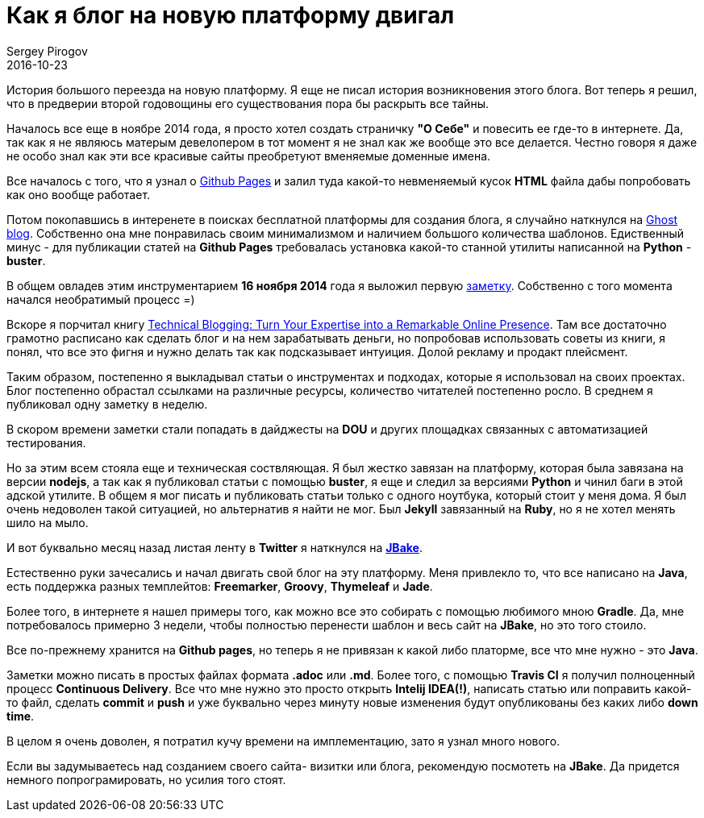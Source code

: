 = Как я блог на новую платформу двигал
Sergey Pirogov
2016-10-23
:jbake-type: post
:jbake-tags: Блог
:jbake-summary: История о переезде блога на JBake

История большого переезда на новую платформу. Я еще не писал история возникновения этого блога. Вот теперь я решил, что в предверии второй годовoщины его существования пора бы раскрыть все тайны.

Началось все еще в ноябре 2014 года, я просто хотел создать страничку **"О Себе"** и повесить ее где-то в интернете. Да, так как я не являюсь матерым девелопером в тот момент я не знал как же вообще это все делается. Честно говоря я даже не особо знал как эти все красивые сайты преобретуют вменяемые доменные имена.

Все началось с того, что я узнал о https://pages.github.com/[Github Pages] и залил туда какой-то невменяемый кусок **HTML** файла дабы попробовать как оно вообще работает.

Потом покопавшись в интеренете в поисках бесплатной платформы для создания блога, я случайно наткнулся на https://ghost.org/[Ghost blog]. Собственно она мне понравилась своим минимализмом и наличием большого количества шаблонов. Едиственный минус - для публикации статей на **Github Pages** требовалась установка какой-то станной утилиты написанной на **Python** - **buster**.

В общем овладев этим инструментарием **16 ноября 2014** года я выложил первую http://automation-remarks.com/first-post/index.html[заметку]. Собственно с того момента начался необратимый процесс =)

Вскоре я порчитал книгу https://www.amazon.com/Technical-Blogging-Expertise-Remarkable-Presence/dp/1934356883[Technical Blogging: Turn Your Expertise into a Remarkable Online Presence]. Там все достаточно грамотно расписано как сделать блог и на нем зарабатывать деньги, но попробовав использовать советы из книги, я понял, что все это фигня и нужно делать так как подсказывает интуиция. Долой рекламу и продакт плейсмент.

Таким образом, постепенно я выкладывал статьи о инструментах и подходах, которые я использовал на своих проектах. Блог постепенно обрастал ссылками на различные ресурсы, количество читателей постепенно росло. В среднем я публиковал одну заметку в неделю.

В скором времени заметки стали попадать в дайджесты на **DOU** и других площадках связанных с автоматизацией тестирования.

Но за этим всем стояла еще и техническая соствляющая. Я был жестко завязан на платформу, которая была завязана на версии **nodejs**, а так как я публиковал статьи с помощью **buster**, я еще и следил за версиями **Python** и чинил баги в этой адской утилите. В общем я мог писать и публиковать статьи только с одного ноутбука, который стоит у меня дома. Я был очень недоволен такой ситуацией, но альтернатив я найти не мог. Был **Jekyll** завязанный на **Ruby**, но я не хотел менять шило на мыло.

И вот буквально месяц назад листая ленту в **Twitter** я наткнулся на http://jbake.org/[**JBake**].

Естественно руки зачесались и начал двигать свой блог на эту платформу. Меня привлекло то, что все написано на **Java**, есть поддержка разных темплейтов: **Freemarker**, **Groovy**, **Thymeleaf** и **Jade**.

Более того, в интернете я нашел примеры того, как можно все это собирать с помощью любимого мною **Gradle**. Да, мне потребовалось примерно 3 недели, чтобы полностью перенести шаблон и весь сайт на **JBake**, но это того стоило.

Все по-прежнему хранится на **Github pages**, но теперь я не привязан к какой либо платорме, все что мне нужно - это **Java**.

Заметки можно писать в простых файлах формата **.adoc** или **.md**. Более того, с помощью **Travis CI** я получил полноценный процесс **Continuous Delivery**. Все что мне нужно это просто открыть **Intelij IDEA(!)**, написать статью или поправить какой-то файл, сделать **commit** и **push** и уже буквально через минуту новые изменения будут опубликованы без каких либо **down time**.

В целом я очень доволен, я потратил кучу времени на имплементацию, зато я узнал много нового.

Если вы задумываетесь над созданием своего сайта- визитки или блога, рекомендую посмотеть на **JBake**. Да придется немного попрограмировать, но усилия того стоят.








